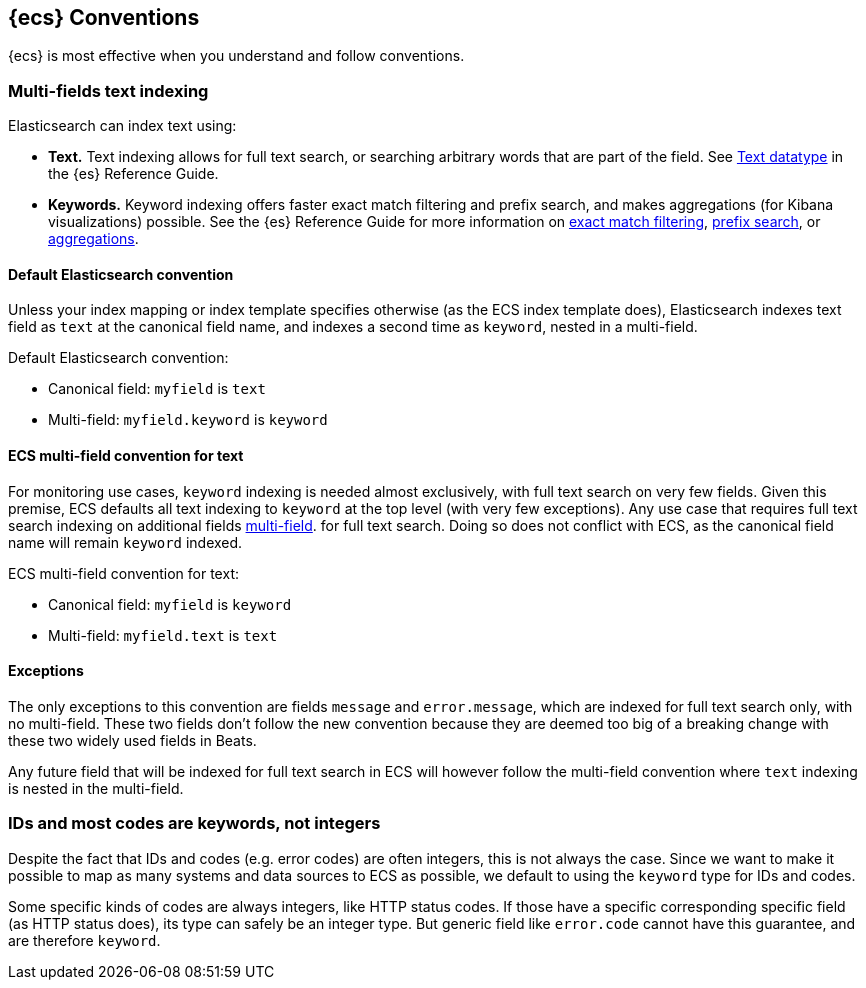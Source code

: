 //[[ecs-conventions]]
== {ecs} Conventions

{ecs} is most effective when you understand and follow conventions.

[float]
=== Multi-fields text indexing

Elasticsearch can index text using:

* *Text.* Text indexing allows for full text search, or searching arbitrary words that
  are part of the field. 
  See https://www.elastic.co/guide/en/elasticsearch/reference/current/text.html[Text datatype]
  in the {es} Reference Guide.
* *Keywords.* Keyword indexing offers faster exact match filtering and prefix search,
  and makes aggregations (for Kibana visualizations) possible.
  See the {es} Reference Guide for more information on 
  https://www.elastic.co/guide/en/elasticsearch/reference/current/query-dsl-term-query.html[exact match filtering],
  https://www.elastic.co/guide/en/elasticsearch/reference/current/query-dsl-prefix-query.html[prefix search], or 
  https://www.elastic.co/guide/en/elasticsearch/reference/current/search-aggregations.html[aggregations].


[float]
==== Default Elasticsearch convention
  
Unless your index mapping or index template specifies otherwise
(as the ECS index template does),
Elasticsearch indexes text field as `text` at the canonical field name,
and indexes a second time as `keyword`, nested in a multi-field.

Default Elasticsearch convention:

* Canonical field: `myfield` is `text`
* Multi-field: `myfield.keyword` is `keyword`

[float]
==== ECS multi-field convention for text

For monitoring use cases, `keyword` indexing is needed almost exclusively, with
full text search on very few fields. Given this premise, ECS defaults
all text indexing to `keyword` at the top level (with very few exceptions).
Any use case that requires full text search indexing on additional fields
https://www.elastic.co/guide/en/elasticsearch/reference/current/multi-fields.html[multi-field].
for full text search. Doing so does not conflict with ECS,
as the canonical field name will remain `keyword` indexed.

ECS multi-field convention for text:

* Canonical field: `myfield` is `keyword`
* Multi-field: `myfield.text` is `text`

[float]
==== Exceptions

The only exceptions to this convention are fields `message` and `error.message`,
which are indexed for full text search only, with no multi-field.
These two fields don't follow the new convention because they are deemed too big
of a breaking change with these two widely used fields in Beats.

Any future field that will be indexed for full text search in ECS will however
follow the multi-field convention where `text` indexing is nested in the multi-field.

[float]
=== IDs and most codes are keywords, not integers

Despite the fact that IDs and codes (e.g. error codes) are often integers,
this is not always the case.
Since we want to make it possible to map as many systems and data sources
to ECS as possible, we default to using the `keyword` type for IDs and codes.

Some specific kinds of codes are always integers, like HTTP status codes.
If those have a specific corresponding specific field (as HTTP status does),
its type can safely be an integer type.
But generic field like `error.code` cannot have this guarantee, and are therefore `keyword`.


